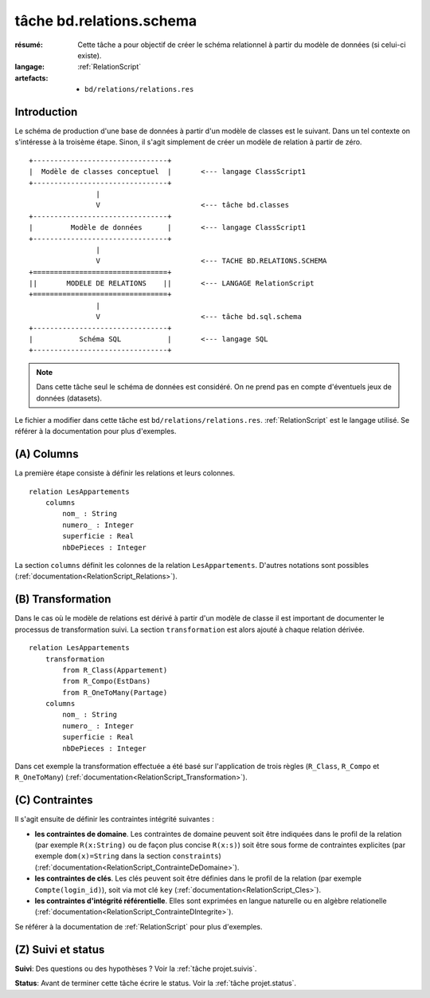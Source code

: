 ..  _`tâche bd.relations.schema`:

.. highlight:: RelationScript

tâche bd.relations.schema
=========================

:résumé: Cette tâche a pour objectif de créer le schéma relationnel
    à partir du modèle de données (si celui-ci existe).

:langage: :ref:`RelationScript`
:artefacts:
    * ``bd/relations/relations.res``


Introduction
------------

Le schéma de production d'une base de données à partir d'un modèle de
classes est le suivant. Dans un tel contexte on s'intéresse à la
troisème étape. Sinon, il s'agit simplement de créer un modèle de
relation à partir de zéro.

::

        +--------------------------------+
        |  Modèle de classes conceptuel  |       <--- langage ClassScript1
        +--------------------------------+
                        |
                        V                        <--- tâche bd.classes
        +--------------------------------+
        |         Modèle de données      |       <--- langage ClassScript1
        +--------------------------------+
                        |
                        V                        <--- TACHE BD.RELATIONS.SCHEMA
        +================================+
        ||       MODELE DE RELATIONS    ||       <--- LANGAGE RelationScript
        +================================+
                        |
                        V                        <--- tâche bd.sql.schema
        +--------------------------------+
        |           Schéma SQL           |       <--- langage SQL
        +--------------------------------+


.. note::

    Dans cette tâche seul le schéma de données est considéré. On ne prend
    pas en compte d'éventuels jeux de données (datasets).

Le fichier a modifier dans cette tâche est ``bd/relations/relations.res``.
:ref:`RelationScript` est le langage utilisé. Se
référer à la documentation pour plus d'exemples.

(A) Columns
-----------

La première étape consiste à définir les relations et leurs colonnes. ::

    relation LesAppartements
        columns
            nom_ : String
            numero_ : Integer
            superficie : Real
            nbDePieces : Integer

La section ``columns`` définit les colonnes de la relation
``LesAppartements``. D'autres notations sont possibles
(:ref:`documentation<RelationScript_Relations>`).

(B) Transformation
------------------

Dans le cas où le modèle de relations est dérivé à partir
d'un modèle de classe il est important de documenter le
processus de transformation suivi.
La section ``transformation`` est alors ajouté à chaque relation
dérivée. ::

    relation LesAppartements
        transformation
            from R_Class(Appartement)
            from R_Compo(EstDans)
            from R_OneToMany(Partage)
        columns
            nom_ : String
            numero_ : Integer
            superficie : Real
            nbDePieces : Integer

Dans cet exemple la transformation effectuée a été basé sur
l'application de trois règles (``R_Class``, ``R_Compo`` et
``R_OneToMany``) (:ref:`documentation<RelationScript_Transformation>`).

(C) Contraintes
---------------

Il s'agit ensuite de définir les contraintes intégrité suivantes :

*   **les contraintes de domaine**.
    Les contraintes de domaine peuvent soit être indiquées dans le
    profil de la relation (par exemple ``R(x:String)`` ou de
    façon plus concise ``R(x:s)``) soit être sous forme de
    contraintes explicites (par exemple
    ``dom(x)=String`` dans la section ``constraints``)
    (:ref:`documentation<RelationScript_ContrainteDeDomaine>`).

*   **les contraintes de clés**.
    Les clés peuvent soit être définies dans le profil de la relation
    (par exemple ``Compte(login_id)``), soit via mot clé ``key``
    (:ref:`documentation<RelationScript_Cles>`).

*   **les contraintes d'intégrité référentielle**. Elles sont exprimées
    en langue naturelle ou en algèbre relationelle
    (:ref:`documentation<RelationScript_ContrainteDIntegrite>`).

Se référer à la documentation de :ref:`RelationScript` pour plus
d'exemples.

(Z) Suivi et status
-------------------

**Suivi**: Des questions ou des hypothèses ? Voir la
:ref:`tâche projet.suivis`.

**Status**: Avant de terminer cette tâche écrire le status. Voir la
:ref:`tâche projet.status`.